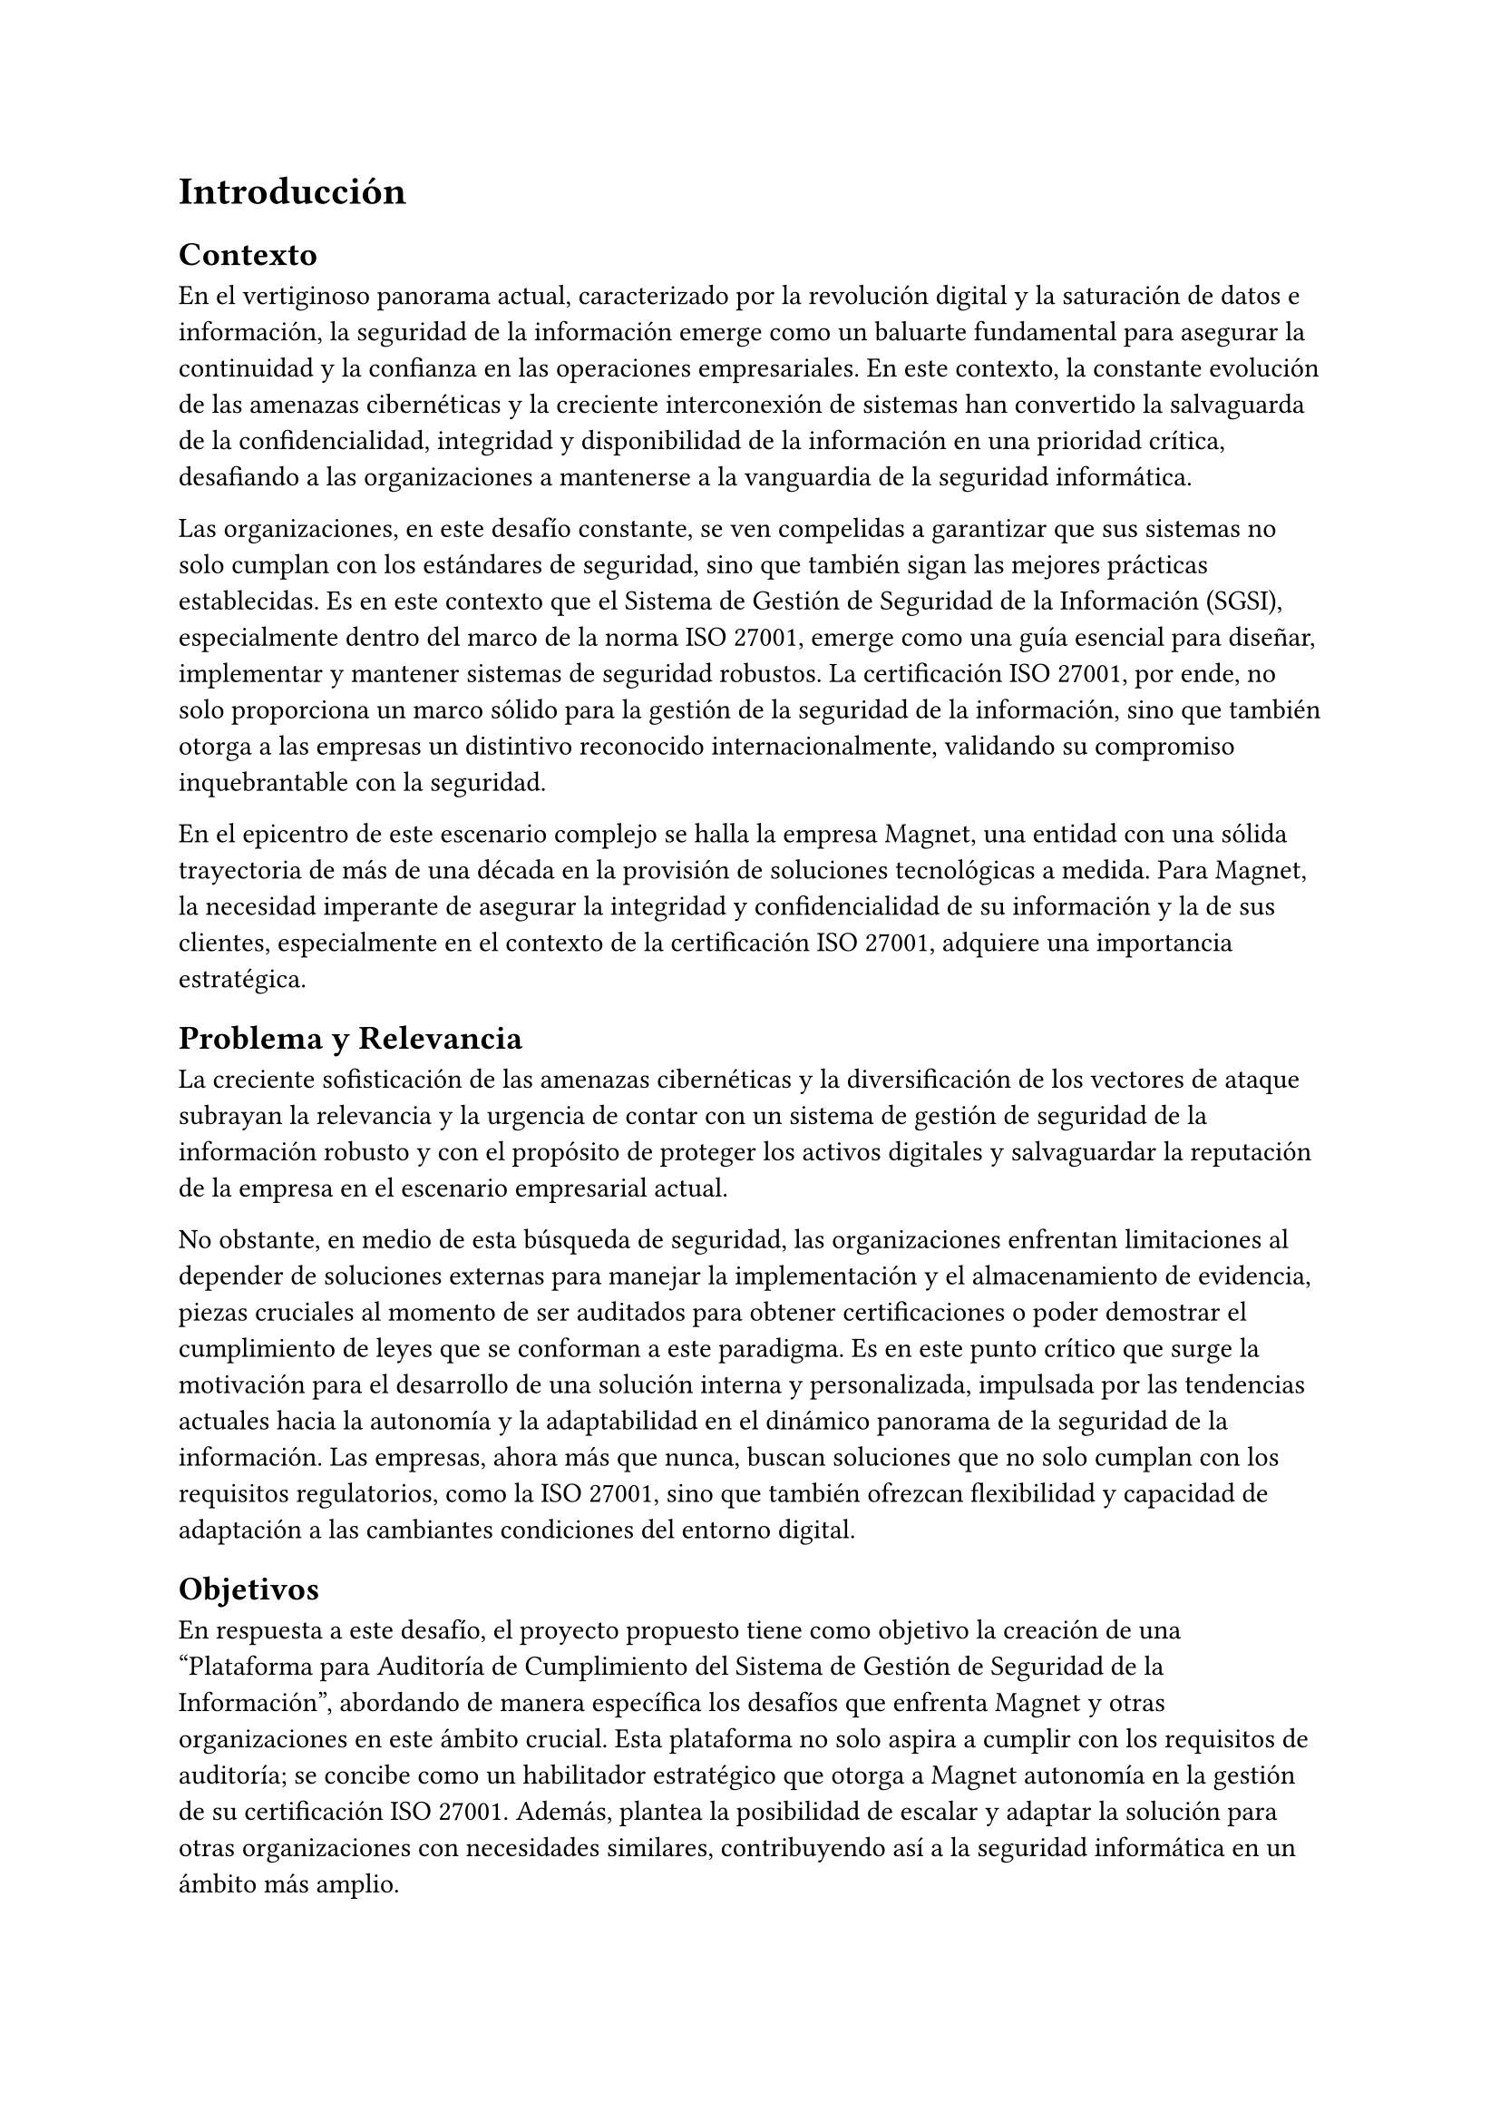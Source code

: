 = Introducción
// // Dar una introducción al contexto del tema.
// // Explicar, en términos generales, el problema abordado.
// // Motivar la necesidad, la importancia y/o el valor, de tener una (mejor) solución.
// // En el caso de la práctica extendida, incluir detalles de la organización, su quehacer, el equipo y el supervisor con los cuales se va a trabajar, la relevancia del problema a la organización, etc.

== Contexto

En el vertiginoso panorama actual, caracterizado por la revolución digital y la saturación de datos e información, la seguridad de la información emerge como un baluarte fundamental para asegurar la continuidad y la confianza en las operaciones empresariales. En este contexto, la constante evolución de las amenazas cibernéticas y la creciente interconexión de sistemas han convertido la salvaguarda de la confidencialidad, integridad y disponibilidad de la información en una prioridad crítica, desafiando a las organizaciones a mantenerse a la vanguardia de la seguridad informática.

Las organizaciones, en este desafío constante, se ven compelidas a garantizar que sus sistemas no solo cumplan con los estándares de seguridad, sino que también sigan las mejores prácticas establecidas. Es en este contexto que el Sistema de Gestión de Seguridad de la Información (SGSI), especialmente dentro del marco de la norma ISO 27001, emerge como una guía esencial para diseñar, implementar y mantener sistemas de seguridad robustos. La certificación ISO 27001, por ende, no solo proporciona un marco sólido para la gestión de la seguridad de la información, sino que también otorga a las empresas un distintivo reconocido internacionalmente, validando su compromiso inquebrantable con la seguridad.

En el epicentro de este escenario complejo se halla la empresa Magnet, una entidad con una sólida trayectoria de más de una década en la provisión de soluciones tecnológicas a medida. Para Magnet, la necesidad imperante de asegurar la integridad y confidencialidad de su información y la de sus clientes, especialmente en el contexto de la certificación ISO 27001, adquiere una importancia estratégica.

== Problema y Relevancia

La creciente sofisticación de las amenazas cibernéticas y la diversificación de los vectores de ataque subrayan la relevancia y la urgencia de contar con un sistema de gestión de seguridad de la información robusto y con el propósito de proteger los activos digitales y salvaguardar la reputación de la empresa en el escenario empresarial actual.

No obstante, en medio de esta búsqueda de seguridad, las organizaciones enfrentan limitaciones al depender de soluciones externas para manejar la implementación y el almacenamiento de evidencia, piezas cruciales al momento de ser auditados para obtener certificaciones o poder demostrar el cumplimiento de leyes que se conforman a este paradigma. Es en este punto crítico que surge la motivación para el desarrollo de una solución interna y personalizada, impulsada por las tendencias actuales hacia la autonomía y la adaptabilidad en el dinámico panorama de la seguridad de la información. Las empresas, ahora más que nunca, buscan soluciones que no solo cumplan con los requisitos regulatorios, como la ISO 27001, sino que también ofrezcan flexibilidad y capacidad de adaptación a las cambiantes condiciones del entorno digital.

== Objetivos

En respuesta a este desafío, el proyecto propuesto tiene como objetivo la creación de una "Plataforma para Auditoría de Cumplimiento del Sistema de Gestión de Seguridad de la Información", abordando de manera específica los desafíos que enfrenta Magnet y otras organizaciones en este ámbito crucial. Esta plataforma no solo aspira a cumplir con los requisitos de auditoría; se concibe como un habilitador estratégico que otorga a Magnet autonomía en la gestión de su certificación ISO 27001. Además, plantea la posibilidad de escalar y adaptar la solución para otras organizaciones con necesidades similares, contribuyendo así a la seguridad informática en un ámbito más amplio.

== Descripción general de la solución

La solución propuesta adopta un enfoque integral al incorporar módulos especializados para la gestión eficiente de documentos, activos, riesgos y procesos asociados a los controles de ISO 27001. A través de tecnologías sólidas como Django, PostgreSQL y Typescript, se busca ofrecer no solo eficiencia operativa, sino también una base sólida para el desarrollo y la escalabilidad futura, asegurando que la plataforma evolucione al ritmo de las crecientes demandas de seguridad.

En última instancia, este trabajo de título no se limita a resolver un problema específico de auditoría de cumplimiento del SGSI para Magnet; va más allá al buscar contribuir al panorama más amplio de la seguridad de la información. La plataforma propuesta no solo será una herramienta para alcanzar la certificación; será un activo estratégico que impulsa la seguridad, la adaptabilidad y la autonomía en un entorno empresarial digital en constante evolución. A medida que el proyecto avance, se espera que sus resultados no solo beneficien a Magnet, sino que también sirvan como un referente valioso para otras organizaciones que buscan fortalecer su postura en seguridad informática en un mundo cada vez más interconectado.